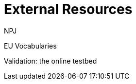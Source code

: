 :doctitle: External Resources
:doccode: espd-main-prod-006
:author: NPJ
:authoremail: nicole-anne.paterson-jones@ext.ec.europa.eu
:docdate: October 2023


EU Vocabularies

Validation: the online testbed


